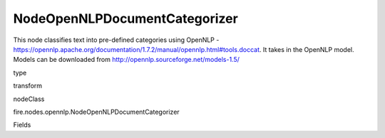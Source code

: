 
NodeOpenNLPDocumentCategorizer
^^^^^^ 

This node classifies text into pre-defined categories using OpenNLP - https://opennlp.apache.org/documentation/1.7.2/manual/opennlp.html#tools.doccat. It takes in the OpenNLP model. Models can be downloaded from http://opennlp.sourceforge.net/models-1.5/

type

transform

nodeClass

fire.nodes.opennlp.NodeOpenNLPDocumentCategorizer

Fields

+----------------+------------------+------------------------------------+
|      Name      |       Title      |             Description            |
+----------------+------------------+------------------------------------+
| model | Model | Path to the model file (on HDFS when running on the cluster) | 
+----------------+------------------+------------------------------------+
| inputCol | Input Text Column | input cpulmn name | 
+----------------+------------------+------------------------------------+
| outputCol | Output Column | Output Column containing the results | 
+----------------+------------------+------------------------------------+
